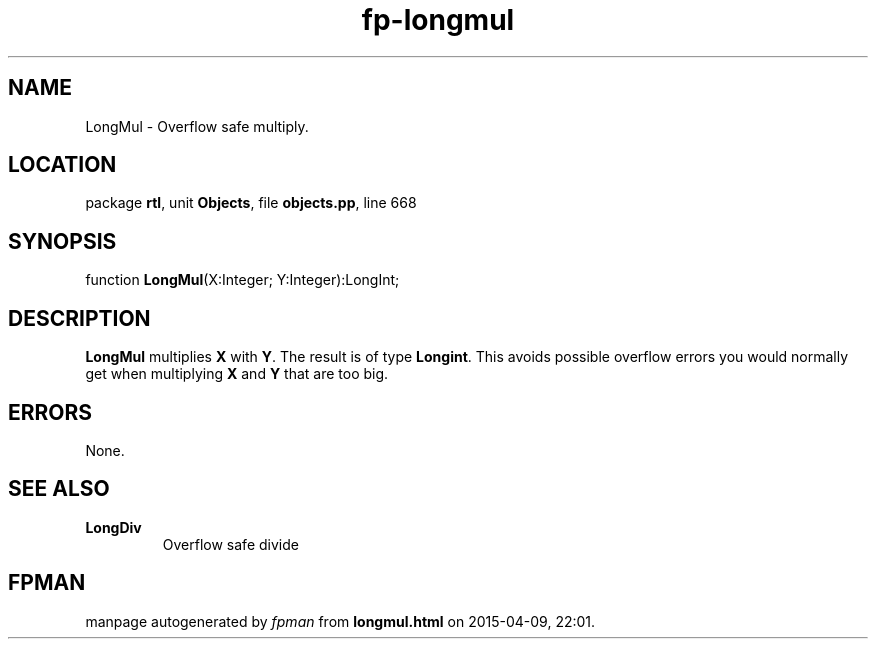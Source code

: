 .\" file autogenerated by fpman
.TH "fp-longmul" 3 "2014-03-14" "fpman" "Free Pascal Programmer's Manual"
.SH NAME
LongMul - Overflow safe multiply.
.SH LOCATION
package \fBrtl\fR, unit \fBObjects\fR, file \fBobjects.pp\fR, line 668
.SH SYNOPSIS
function \fBLongMul\fR(X:Integer; Y:Integer):LongInt;
.SH DESCRIPTION
\fBLongMul\fR multiplies \fBX\fR with \fBY\fR. The result is of type \fBLongint\fR. This avoids possible overflow errors you would normally get when multiplying \fBX\fR and \fBY\fR that are too big.


.SH ERRORS
None.


.SH SEE ALSO
.TP
.B LongDiv
Overflow safe divide

.SH FPMAN
manpage autogenerated by \fIfpman\fR from \fBlongmul.html\fR on 2015-04-09, 22:01.


